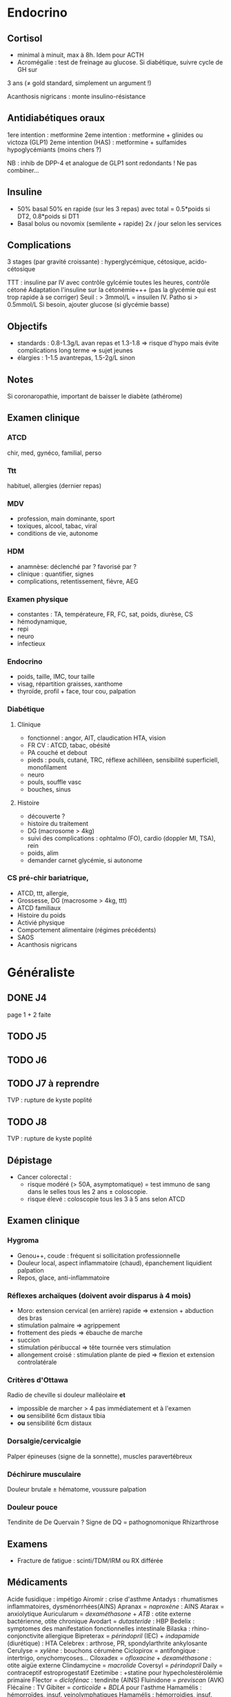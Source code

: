 * Endocrino
** Cortisol
- minimal à minuit, max à 8h. Idem pour ACTH
- Acromégalie : test de freinage au glucose. Si diabétique, suivre cycle de GH sur
3 ans (\ne gold standard, simplement un argument !)

Acanthosis nigricans : monte insulino-résistance
** Antidiabétiques oraux
1ere intention : metformine
2eme intention : metformine + glinides ou victoza (GLP1) 
2eme intention (HAS) : metformine + sulfamides hypoglycémiants (moins chers ?)

NB : inhib de DPP-4 et analogue de GLP1 sont redondants ! Ne pas combiner...

** Insuline
- 50% basal 50% en rapide (sur les 3 repas) avec total = 0.5*poids si DT2, 0.8*poids si DT1
- Basal bolus ou novomix (semilente + rapide) 2x / jour selon les services
** Complications
3 stages (par gravité croissante) : hyperglycémique, cétosique, acido-cétosique

TTT : insuline par IV avec contrôle gylcémie toutes les heures, contrôle cétoné
Adaptation l'insuline sur la cétonémie+++ (pas la glycémie qui est trop rapide à se corriger)
Seuil : > 3mmol/L = insuilen IV. Patho si > 0.5mmol/L
Si besoin, ajouter glucose (si glycémie basse)

** Objectifs 
- standards : 0.8-1.3g/L avan repas et 1.3-1.8 => risque d'hypo mais évite
  complications long terme => sujet jeunes
- élargies :  1-1.5 avantrepas, 1.5-2g/L sinon
** Notes
Si coronaropathie, important de baisser le diabète (athérome)
** Examen clinique
*** ATCD
chir, med, gynéco, familial, perso
*** Ttt
habituel, allergies (dernier repas)
*** MDV
- profession, main dominante, sport
- toxiques, alcool, tabac, viral
- conditions de vie, autonome
*** HDM
- anamnèse: déclenché par ? favorisé par ?
- clinique : quantifier, signes
- complications, retentissement, fièvre, AEG
*** Examen physique
- constantes : TA, températeure, FR, FC, sat, poids, diurèse, CS
- hémodynamique,
- repi
- neuro
- infectieux
*** Endocrino 
- poids, taille, IMC, tour taille
- visag, répartition graisses, xanthome
- thyroïde, profil + face, tour cou, palpation
*** Diabétique
**** Clinique
- fonctionnel : angor, AIT, claudication HTA, vision
- FR CV : ATCD, tabac, obésité
- PA couché et debout
- pieds : pouls, cutané, TRC, réflexe achilléen, sensibilité superficiell,
  monofilament
- neuro
- pouls, souffle vasc
- bouches, sinus
**** Histoire
- découverte ?
- histoire du traitement
- DG (macrosome > 4kg)
- suivi des complications : ophtalmo (FO), cardio (doppler MI, TSA), rein
- poids, alim
- demander carnet glycémie, si autonome

*** CS pré-chir bariatrique,
- ATCD, ttt, allergie,
- Grossesse, DG (macrosome > 4kg, ttt)
- ATCD familiaux
- Histoire du poids
- Activié physique
- Comportement alimentaire (régimes précédents)
- SAOS
- Acanthosis nigricans
* Généraliste
** DONE J4
   page 1 + 2 faite
** TODO J5
** TODO J6
** TODO J7  à reprendre
TVP : rupture de kyste poplité
** TODO J8 
TVP : rupture de kyste poplité
** Dépistage
- Cancer colorectal : 
  + risque modéré (> 50A, asymptomatique) = test immuno de sang dans le selles tous les 2 ans \pm coloscopie.  
  + risque élevé : coloscopie tous les 3 à 5 ans selon ATCD
** Examen clinique
*** Hygroma 
    CLOSED: [2019-06-17 Mon 22:00]
 - Genou++, coude : fréquent si sollicitation professionnelle
 - Douleur local, aspect inflammatoire (chaud), épanchement liquidient palpation
 - Repos, glace, anti-inflammatoire
*** Réflexes archaïques (doivent avoir disparus à 4 mois)
    - Moro: extension cervical (en arrière) rapide => extension + abduction des bras
    - stimulation palmaire => agrippement
    - frottement des pieds => ébauche de marche
    - succion
    - stimulation péribuccal => tête tournée vers stimulation
    - allongement croisé : stimulation plante de pied => flexion et extension controlatérale
*** Critères d'Ottawa      
Radio de cheville si douleur malléolaire *et*
- impossible de marcher > 4 pas immédiatement et à l'examen
- *ou* sensibilité 6cm distaux tibia
- *ou* sensibilité 6cm distaux
*** Dorsalgie/cervicalgie
Palper épineuses (signe de la sonnette), muscles paravertébreux
*** Déchirure musculaire
Douleur brutale \pm hématome, voussure palpation
*** Douleur pouce
Tendinite de De Quervain ? Signe de DQ = pathognomonique
Rhizarthrose
** Examens
- Fracture de fatigue : scinti/TDM/IRM ou RX différée
** Médicaments
Acide fusidique : impétigo
Airomir : crise d'asthme
Antadys : rhumatismes inflammatoires, dysménorrhées(AINS)
Apranax = /naproxène/ : AINS
Atarax = anxiolytique
Auricularum = /dexaméthasone/ + /ATB/ : otite externe bactérienne, otite chronique
Avodart = /dutasteride/ : HBP
Bedelix : symptomes des manifestation fonctionnelles intestinale
Bilaska : rhino-conjonctivite allergique
Bipreterax = /périndopril/ (IEC) + /indapamide/ (diurétique) : HTA
Celebrex : arthrose, PR, spondylarthrite ankylosante
Cerulyse = /xylène/ : bouchons cérumène
Ciclopirox = antifongique : intertrigo, onychomycoses...
Ciloxadex = /ofloxacine/ + /dexaméthasone/ : otite aigüe externe
Clindamycine = /macrolide/
Coversyl = /périndopril/
Daily = contraceptif estroprogestatif
Ezetimibe : +statine pour hypecholestérolémie primaire
Flector = /diclofénac/ : tendinite (AINS)
Fluinidone = /previscan/ (AVK)
Flécaïne : TV
Gibiter = /corticoïde/ + /BDLA/ pour l'asthme
Hamamélis : hémorroïdes, insuf. veinolymphatiques
Hamamélis : hémorroidies, insuf. veinolymphatique (phytothérapie)
Ibufetum = AINS en gel
Izalgie = /opium/ + /paracétamol/ (> Lamaline)
Kétoconazole =: antifongique  : dermite séborrhéqiue, candidoses
Lasilix = /furosémide/ = diurétique de l'anse
Lumirelax = relaxant musculaire
Micardis = /telmisartan/ (ARA II)
Norset = /mirtazapine/ : épisodes dépressifs majeurs
Norset = /mirtazapine/ : épisodes dépressifs majeurs
Optimizette = contraceptif progestatif
Pradaxa = /dabigatran/
Prolia = /dénosumab/ : ostéoporose (5 ans puis 1 an biphosphonates)
Salbutamol : asthme, BPCO
Smecta = /diosmectite/ : adsorbant intestinal (diarrhée)
Spasfon : troubles fonctionnels digestifs
Spedra : dysfonction érectile
Stresam : anxiolytique
Structocal = calcium + vitamine D3
Tanganil = antivertigineux
Ténormine = /aténolol/
Uvédose : carence vitamine d
Vogalène = /métopimazine/ : antiémétique
** Orientation
- Sensation faiblesse persistante : cardio (rythme, conduction), infection, thyroïde, pulmonaire
** Prévention risques foetaux
- Toxoplasmose : sérologie *systématique* < 10SA => si négatif, contrôle *mensuel* !
- Rubéole : sérologie *systématique* < 10SA
- Syphilis : sérologie *systématique* < 10SA
- VHB : sérologie *systématique* 6eme mois
- VIH
- streptocoque : prélèvement *systématique* 36-38SA

** Suivi  
* Médecine nucléaire
** Cours
Imagerie dite fonctionnelle
https://www-elsevierelibrary-fr.bases-doc.univ-lorraine.fr/epubreader/imagerie-mdicale

Médicaments radiopharmaceutiques : constitués d'un radio-élement (émet le rayonnement) + un vecteur (se fixe aux organes)

Choix du radio-élement
- scintigraphie conventielle : photons gamma [fn:1]
- TEP : positions (électrons avec charge positive). Quand ils s'annihilent avec un électron, cela génère une paire de photons gamma partant dans des directions opposés. Cette paire est déctectée par le TEP (avec des capteurs à 180 degrés)

--- Corriger ---
Choix du vecteur
Possibilités : Iode 123, thallium 201, glucose FDG+fluor 18
Traceurs : 
- FDG (fluor radioctif ) = cancers (sauf prostate). TEP surtout
- choline : cancers de la prostate
- ?
- iode
Appareils :
- TEP-scan : dispositif en couronne pour une image directement en 3D
- caméra gamma : 
Examens
- scintigraphie osseuse
- scintigraphie cardiaque : 
- scintigraphie thyroïdienne : si hyperthyroïdes, 
Principe :
- scintigraphie osseuse : photon -> cristale -> photon lumineux -> active électron sur recepteur pour l'image
--- Corriger ---
* Gardes
** Examen clinique
- Genou : tiroir antérieur postérieur, laxité latéral, épanchement ? (bilatéral !!), Zohlen, amplitude passive
** Enfant
- examen de la bouche : bras en arrière de la tête
- trauma crânien : si a pleuré, pas de perte de conscience !
  Surveillance simple à domicile si pas de point d'appel. Les parents
  doivent le réveiller régulièrement et surveiller : vomissements,
  céphalées, troubles cognitifs....
* Footnotes

[fn:1] Les rayonnements X proviennent d'un réarrangement des électrons, les rayonnements gamma viennent des transformations du noyau.
